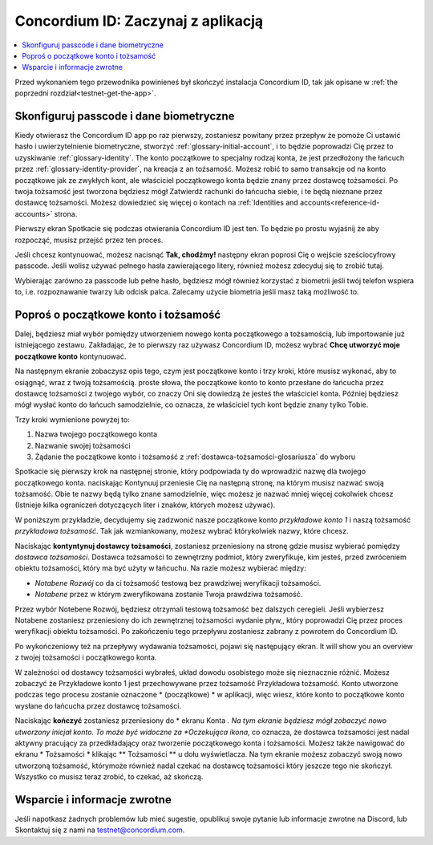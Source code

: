 
.. _Discord: https://discord.gg/xWmQ5tp

.. _testnet-get-started:

=======================================
Concordium ID: Zaczynaj z aplikacją
=======================================

.. contents::
   :local:
   :backlinks: none

Przed wykonaniem tego przewodnika powinieneś był skończyć instalacja Concordium ID, tak jak opisane w :ref:`the poprzedni rozdział<testnet-get-the-app>`.

Skonfiguruj passcode i dane biometryczne
========================================

Kiedy otwierasz the Concordium ID app po raz pierwszy, zostaniesz powitany przez przepływ
że pomoże Ci ustawić hasło i uwierzytelnienie biometryczne, stworzyć :ref:`glossary-initial-account`,
i to będzie poprowadzi Cię przez to uzyskiwanie :ref:`glossary-identity`. The konto początkowe to specjalny rodzaj konta,
że jest przedłożony the łańcuch przez :ref:`glossary-identity-provider`, na kreacja z an tożsamość. Możesz robić
to samo transakcje od na konto początkowe jak ze zwykłych kont, ale właściciel początkowego konta będzie znany
przez dostawcę tożsamości. Po twoja tożsamość jest tworzona będziesz mógł Zatwierdź rachunki do łańcucha
siebie, i te będą nieznane przez dostawcę tożsamości. Możesz dowiedzieć się więcej o kontach na :ref:`Identities
and accounts<reference-id-accounts>` strona.

Pierwszy ekran Spotkacie się podczas otwierania Concordium ID jest ten. To będzie po prostu wyjaśnij że
aby rozpocząć, musisz przejść przez ten proces.

Jeśli chcesz kontynuować, możesz nacisnąć **Tak, chodźmy!** następny ekran poprosi Cię o wejście
sześciocyfrowy passcode. Jeśli wolisz używać pełnego hasła zawierającego litery, również możesz zdecyduj się to zrobić tutaj.

.. image:: images/concordium-id/int1.png
      :width: 32%
.. image:: images/concordium-id/int2.png
      :width: 32%

.. todo::

   Write a directive to make two or more images side-by-side centered


Wybierając zarówno za passcode lub pełne hasło, będziesz mógł również korzystać z biometrii jeśli twój telefon
wspiera to, i.e. rozpoznawanie twarzy lub odcisk palca. Zalecamy użycie biometria jeśli masz taką możliwość to.

.. image:: images/concordium-id/int3.png
      :width: 32%
      :align: center

Poproś o początkowe konto i tożsamość
=========================================

Dalej, będziesz miał wybór pomiędzy utworzeniem nowego konta początkowego a tożsamością, lub importowanie już istniejącego zestawu.
Zakładając, że to pierwszy raz używasz Concordium ID, możesz wybrać **Chcę utworzyć moje początkowe konto** kontynuować.

.. image:: images/concordium-id/int4.png
      :width: 32%
      :align: center


Na następnym ekranie zobaczysz opis tego, czym jest początkowe konto i trzy kroki, które musisz wykonać, aby to osiągnąć,
wraz z twoją tożsamością. proste słowa, the początkowe konto to konto przesłane do łańcucha przez dostawcę tożsamości z twojego
wybór, co znaczy Oni się dowiedzą że jesteś the właściciel konta. Później będziesz mógł wysłać konto do
łańcuch samodzielnie, co oznacza, że właściciel tych kont będzie znany tylko Tobie.

.. image:: images/concordium-id/int5.png
      :width: 32%
      :align: center

Trzy kroki wymienione powyżej to:

1. Nazwa twojego początkowego konta
2. Nazwanie swojej tożsamości
3. Żądanie the początkowe konto i tożsamość z :ref:`dostawca-tożsamości-glosariusza` do wyboru

Spotkacie się pierwszy krok na następnej stronie, który podpowiada ty do wprowadzić nazwę dla twojego początkowego konta. naciskając Kontynuuj
przeniesie Cię na następną stronę, na którym musisz nazwać swoją tożsamość. Obie te nazwy będą tylko znane samodzielnie,
więc możesz je nazwać mniej więcej cokolwiek chcesz (Istnieje kilka ograniczeń dotyczących liter i znaków, których możesz używać).

W poniższym przykładzie, decydujemy się zadzwonić nasze początkowe konto *przykładowe konto 1* i naszą tożsamość *przykładowa tożsamość*. Tak jak
wzmiankowany, możesz wybrać którykolwiek nazwy, które chcesz.

.. image:: images/concordium-id/int6.png
      :width: 32%
.. image:: images/concordium-id/int7.png
      :width: 32%

Naciskając **kontyntynuj dostawcy tożsamości**, zostaniesz przeniesiony na stronę gdzie musisz wybierać pomiędzy *dostawca tożsamości*.
Dostawca tożsamości to zewnętrzny podmiot, który zweryfikuje, kim jesteś, przed zwróceniem obiektu tożsamości, który ma być użyty w łańcuchu.
Na razie możesz wybierać między:

* *Notabene Rozwój* co da ci tożsamość testową bez prawdziwej weryfikacji tożsamości.
* *Notabene* przez w którym zweryfikowana zostanie Twoja prawdziwa tożsamość.

.. image:: images/concordium-id/int8.png
      :width: 32%
      :align: center

Przez wybór Notebene Rozwój, będziesz otrzymali testową tożsamość bez dalszych ceregieli. Jeśli wybierzesz Notabene zostaniesz przeniesiony
do ich zewnętrznej tożsamości wydanie pływ,, który poprowadzi Cię przez proces weryfikacji obiektu tożsamości.
Po zakończeniu tego przepływu zostaniesz zabrany z powrotem do Concordium ID.

Po wykończeniowy też na przepływy wydawania tożsamości, pojawi się następujący ekran. It will show you an overview
z twojej tożsamości i początkowego konta.

.. image:: images/concordium-id/int9.png
      :width: 32%
      :align: center

W zależności od dostawcy tożsamości wybrałeś, układ dowodu osobistego może się nieznacznie różnić. Możesz zobaczyć że
Przykładowe konto 1 jest przechowywane przez tożsamość Przykładowa tożsamość. Konto utworzone podczas tego procesu zostanie oznaczone * (początkowe) *
w aplikacji, więc wiesz, które konto to początkowe konto wysłane do łańcucha przez dostawcę tożsamości.

Naciskając **kończyć** zostaniesz przeniesiony do * ekranu Konta *. Na tym ekranie będziesz mógł zobaczyć nowo utworzony inicjał
konto. To może być widoczne za *Oczekująca ikona*, co oznacza, że dostawca tożsamości jest nadal aktywny pracujący za przedkładający oraz tworzenie początkowego konta i tożsamości. Możesz także nawigować do ekranu * Tożsamości * klikając ** Tożsamości ** u dołu wyświetlacza.
Na tym ekranie możesz zobaczyć swoją nowo utworzoną tożsamość, którymoże również nadal czekać na dostawcę tożsamości
który jeszcze tego nie skończył. Wszystko co musisz teraz zrobić, to czekać, aż skończą.

.. image:: images/concordium-id/int10.png
      :width: 32%
.. image:: images/concordium-id/int11.png
      :width: 32%


Wsparcie i informacje zwrotne
==============================

Jeśli napotkasz żadnych problemów lub mieć sugestie, opublikuj swoje pytanie lub informacje
zwrotne na Discord, lub Skontaktuj się z nami na testnet@concordium.com.

